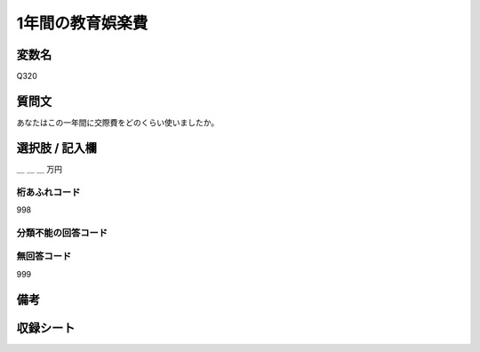 .. title:: Q320
.. rst-class:: item

====================================================================================================
1年間の教育娯楽費
====================================================================================================

.. rst-class:: varname

変数名
==================

Q320

.. rst-class:: question

質問文
==================


あなたはこの一年間に交際費をどのくらい使いましたか。



.. rst-class:: answer

選択肢 / 記入欄
======================

＿ ＿ ＿ 万円



.. rst-class:: overflow

桁あふれコード
-------------------------------
998


.. rst-class:: not_classified

分類不能の回答コード
-------------------------------------
  


.. rst-class:: not_available

無回答コード
-------------------------------------
999


.. rst-class:: bikou

備考
==================
 



.. rst-class:: include_sheet

収録シート
=======================================
.. hlist::
   :columns: 3
   
   
   * p2_2
   
   * p3_2
   
   * p4_2
   
   * p5a_2
   
   * p5b_2
   


.. index:: Q319